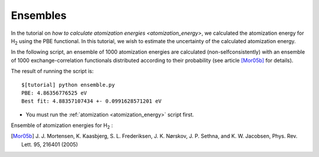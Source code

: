 .. _ensembles:

=========
Ensembles
=========

In the tutorial on `how to calculate atomization energies
<atomization_energy>`, we calculated the atomization energy for H\
`2`:sub: using the PBE functional.  In this tutorial, we wish to
estimate the uncertainty of the calculated atomization energy.

In the following script, an ensemble of 1000 atomization
energies are calculated (non-selfconsistently) with an ensemble of 1000
exchange-correlation functionals distributed according to their
probability (see article [Mor05b]_ for details).

.. literalinclude: ensemble.py

The result of running the script is::

  $[tutorial] python ensemble.py
  PBE: 4.86356776525 eV
  Best fit: 4.88357107434 +- 0.0991628571201 eV


* You must run the :ref:`atomization <atomization_energy>` script first.

Ensemble of atomization energies for H\ `2`:sub: :

.. image:: ../../_static/ensemble.png
   :width: 400 px

.. [Mor05b] J. J. Mortensen, K. Kaasbjerg, S. L. Frederiksen,
   J. K. Nørskov, J. P. Sethna, and K. W. Jacobsen,
   Phys. Rev. Lett. 95, 216401 (2005) 
